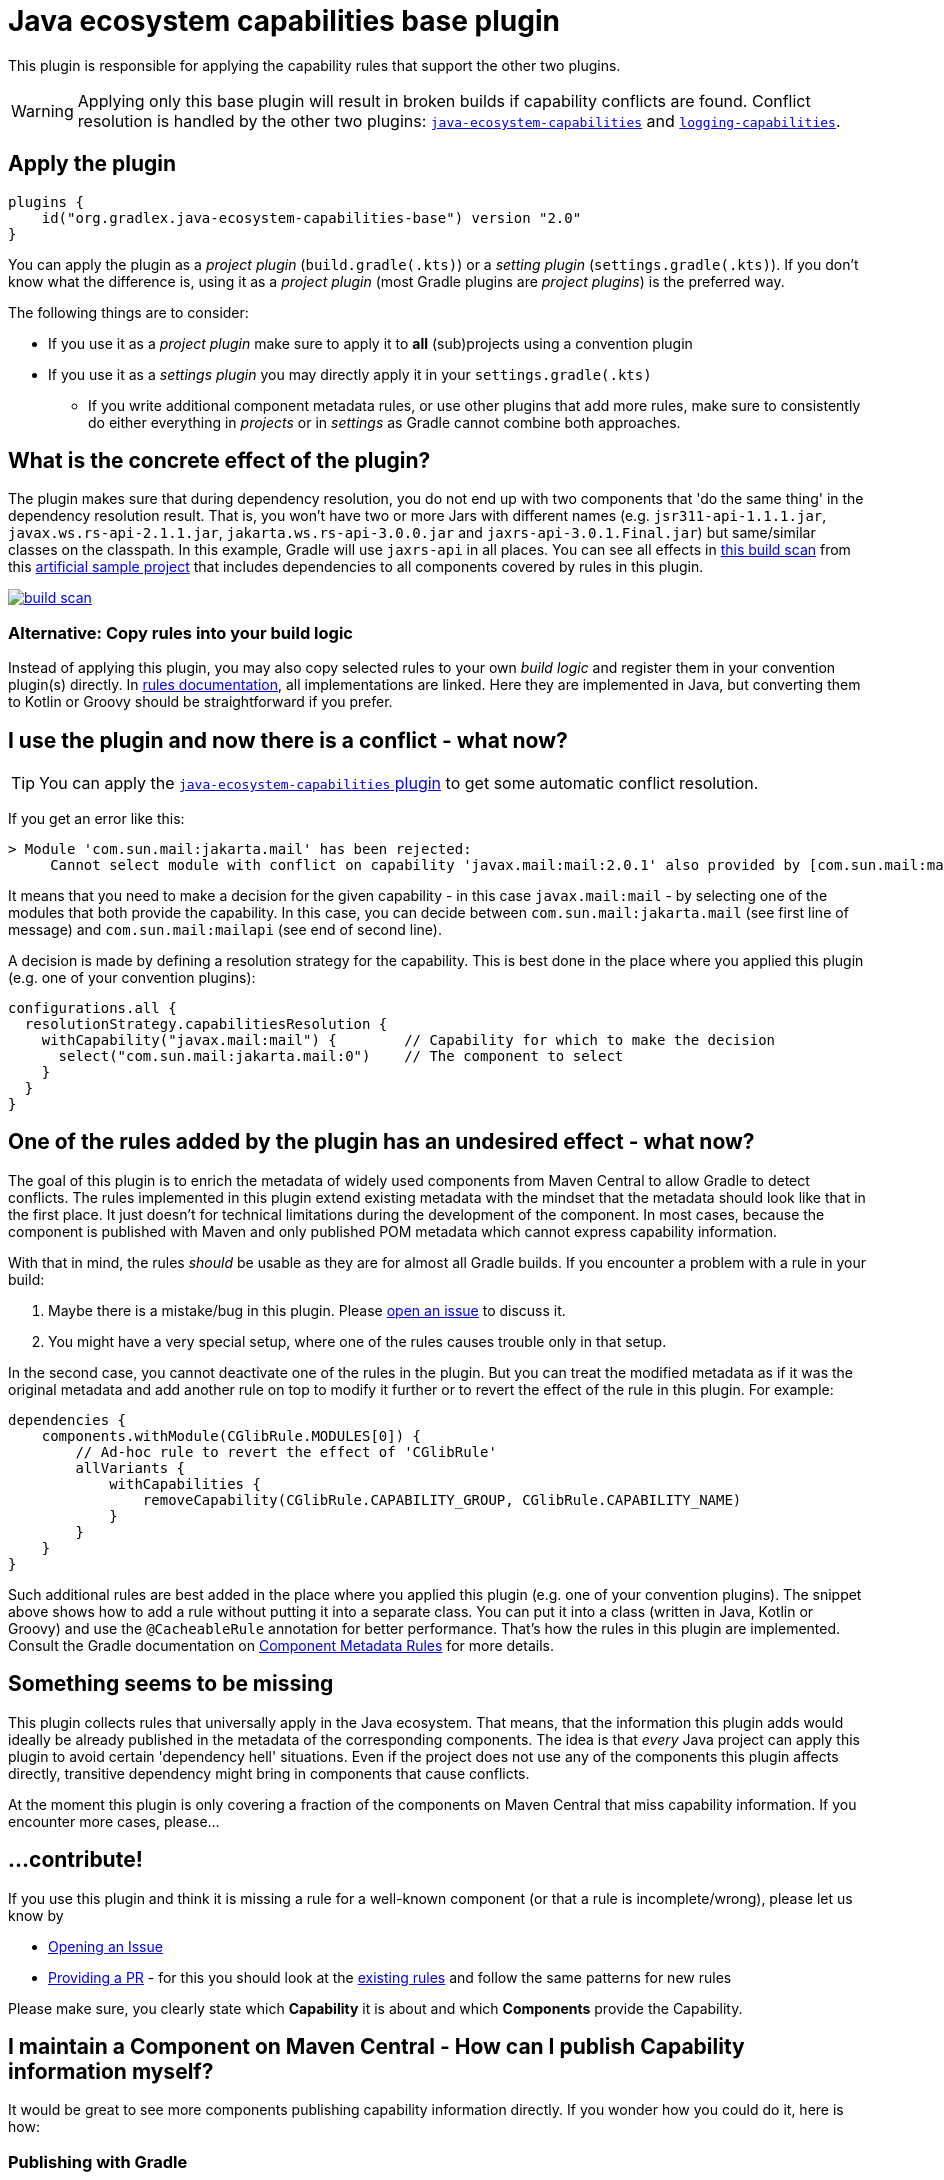 [[base-plugin]]
= Java ecosystem capabilities base plugin

This plugin is responsible for applying the capability rules that support the other two plugins.

WARNING: Applying only this base plugin will result in broken builds if capability conflicts are found.
Conflict resolution is handled by the other two plugins: <<ecosystem.adoc#ecosystem-plugin,`java-ecosystem-capabilities`>> and <<logging.adoc#logging-plugin,`logging-capabilities`>>.

== Apply the plugin

[source,groovy]
----
plugins {
    id("org.gradlex.java-ecosystem-capabilities-base") version "2.0"
}
----

You can apply the plugin as a _project plugin_ (`build.gradle(.kts)`) or a _setting plugin_ (`settings.gradle(.kts)`).
If you don't know what the difference is, using it as a _project plugin_ (most Gradle plugins are  _project plugins_) is the preferred way.

The following things are to consider:

* If you use it as a _project plugin_ make sure to apply it to **all** (sub)projects using a convention plugin
* If you use it as a _settings plugin_ you may directly apply it in your `settings.gradle(.kts)`
** If you write additional component metadata rules, or use other plugins that add more rules, make sure to consistently do either everything in _projects_ or in _settings_ as Gradle cannot combine both approaches.

== What is the concrete effect of the plugin?

The plugin makes sure that during dependency resolution, you do not end up with two components that 'do the same thing' in the dependency resolution result.
That is, you won't have two or more Jars with different names (e.g. `jsr311-api-1.1.1.jar`, `javax.ws.rs-api-2.1.1.jar`, `jakarta.ws.rs-api-3.0.0.jar` and `jaxrs-api-3.0.1.Final.jar`) but same/similar classes on the classpath.
In this example, Gradle will use `jaxrs-api` in all places.
You can see all effects in https://scans.gradle.com/s/2pcbycndpf54c/dependencies?toggled=W1swXSxbMCwxXV0[this build scan]
from this https://github.com/gradlex-org/java-ecosystem-capabilities/blob/main/samples/sample-all/build.gradle.kts[artificial sample project] that includes dependencies to all components covered by rules in this plugin.

image::build-scan.png[link=https://scans.gradle.com/s/2pcbycndpf54c/dependencies?toggled=W1swXSxbMCwxXV0]

=== Alternative: Copy rules into your build logic

Instead of applying this plugin, you may also copy selected rules to your own _build logic_ and register them in your convention plugin(s) directly.
In <<rules.adoc#capability-rules,rules documentation>>, all implementations are linked.
Here they are implemented in Java, but converting them to Kotlin or Groovy should be straightforward if you prefer.

[[conflict]]
== I use the plugin and now there is a conflict - what now?

TIP: You can apply the <<ecosystem.adoc#ecosystem-plugin,`java-ecosystem-capabilities` plugin>> to get some automatic conflict resolution.

If you get an error like this:

[source]
----
> Module 'com.sun.mail:jakarta.mail' has been rejected:
     Cannot select module with conflict on capability 'javax.mail:mail:2.0.1' also provided by [com.sun.mail:mailapi:2.0.1(compile)]
----

It means that you need to make a decision for the given capability - in this case `javax.mail:mail` - by selecting one of the modules that both provide the capability.
In this case, you can decide between `com.sun.mail:jakarta.mail` (see first line of message) and `com.sun.mail:mailapi` (see end of second line).

A decision is made by defining a resolution strategy for the capability.
This is best done in the place where you applied this plugin (e.g. one of your convention plugins):

[source,groovy]
----
configurations.all {
  resolutionStrategy.capabilitiesResolution {
    withCapability("javax.mail:mail") {        // Capability for which to make the decision
      select("com.sun.mail:jakarta.mail:0")    // The component to select
    }
  }
}
----

== One of the rules added by the plugin has an undesired effect - what now?

The goal of this plugin is to enrich the metadata of widely used components from Maven Central to allow Gradle to detect conflicts.
The rules implemented in this plugin extend existing metadata with the mindset that the metadata should look like that in the first place.
It just doesn't for technical limitations during the development of the component.
In most cases, because the component is published with Maven and only published POM metadata which cannot express capability information.

With that in mind, the rules _should_ be usable as they are for almost all Gradle builds.
If you encounter a problem with a rule in your build:

1. Maybe there is a mistake/bug in this plugin. Please https://github.com/gradlex-org/java-ecosystem-capabilities/blob/main/issues/new[open an issue] to discuss it.
2. You might have a very special setup, where one of the rules causes trouble only in that setup.

In the second case, you cannot deactivate one of the rules in the plugin.
But you can treat the modified metadata as if it was the original metadata and add another rule on top to modify it further or to revert the effect of the rule in this plugin.
For example:

[source,groovy]
----
dependencies {
    components.withModule(CGlibRule.MODULES[0]) {
        // Ad-hoc rule to revert the effect of 'CGlibRule'
        allVariants {
            withCapabilities {
                removeCapability(CGlibRule.CAPABILITY_GROUP, CGlibRule.CAPABILITY_NAME)
            }
        }
    }
}
----

Such additional rules are best added in the place where you applied this plugin (e.g. one of your convention plugins).
The snippet above shows how to add a rule without putting it into a separate class.
You can put it into a class (written in Java, Kotlin or Groovy) and use the `@CacheableRule` annotation for better performance.
That's how the rules in this plugin are implemented.
Consult the Gradle documentation on https://docs.gradle.org/current/userguide/component_metadata_rules.html[Component Metadata Rules] for more details.

== Something seems to be missing

This plugin collects rules that universally apply in the Java ecosystem.
That means, that the information this plugin adds would ideally be already published in the metadata of the corresponding components.
The idea is that _every_ Java project can apply this plugin to avoid certain 'dependency hell' situations.
Even if the project does not use any of the components this plugin affects directly, transitive dependency might bring in components that cause conflicts.

At the moment this plugin is only covering a fraction of the components on Maven Central that miss capability information.
If you encounter more cases, please...

== ...contribute!

If you use this plugin and think it is missing a rule for a well-known component (or that a rule is incomplete/wrong), please let us know by

- https://github.com/gradlex-org/java-ecosystem-capabilities/blob/main/issues/new[Opening an Issue]
- https://github.com/gradlex-org/java-ecosystem-capabilities/pulls[Providing a PR] - for this you should look at the https://github.com/gradlex-org/java-ecosystem-capabilities/blob/main/src/main/java/org.gradlex/javaecosystem/capabilities/rules[existing rules] and follow the same patterns for new rules

Please make sure, you clearly state which **Capability** it is about and which **Components** provide the Capability.

== I maintain a Component on Maven Central - How can I publish Capability information myself?

It would be great to see more components publishing capability information directly.
If you wonder how you could do it, here is how:

=== Publishing with Gradle

Assuming the component you are publishing is `org.ow2.asm:asm`.
You add the `asm:asm` capability as follows:

[source,groovy]
----
configurations {
    apiElements {
        outgoing {
            capability("${project.group}:${project.name}:${project.version}") // keep default capability 'org.ow2.asm:asm'
            capability("asm:asm:${project.version}")                          // add 'asm:asm'
        }
    }
    runtimeElements {
        outgoing {
            capability("${project.group}:${project.name}:${project.version}") // keep default capability 'org.ow2.asm:asm'
            capability("asm:asm:${project.version}")                          // add 'asm:asm'
        }
    }
}
----

See also: https://docs.gradle.org/current/userguide/component_capabilities.html#sec:declaring-additional-capabilities-for-a-local-component[Documentation in Gradle Manual]

=== Publishing with Maven

Assuming the component you are publishing is `org.ow2.asm:asm`.
You add the `asm:asm` capability as follows:

[source,xml]
----
<!-- do_not_remove: published-with-gradle-metadata -->

<build>
  <plugins>
    <plugin>
      <groupId>de.jjohannes</groupId>
      <artifactId>gradle-module-metadata-maven-plugin</artifactId>
      <version>0.3.0</version>
      <executions>
        <execution>
          <goals>
            <goal>gmm</goal>
          </goals>
        </execution>
      </executions>
      <configuration>
        <capabilities>
          <capability>
            <groupId>asm</groupId>
            <artifactId>asm</artifactId>
          </capability>
        </capabilities>
      </configuration>
    </plugin>
  </plugins>
</build>

----

See also: https://github.com/gradlex-org/gradle-module-metadata-maven-plugin#defining-capabilities[Documentation of `gradle-module-metadata-maven-plugin` Maven Plugin]

